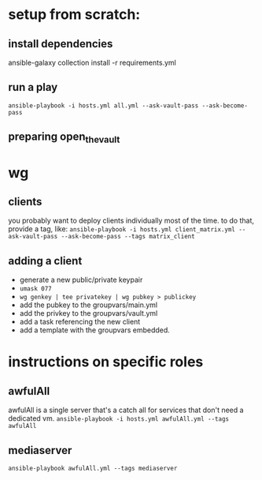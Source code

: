 * setup from scratch:
** install dependencies
ansible-galaxy collection install -r requirements.yml

** run a play
~ansible-playbook -i hosts.yml all.yml --ask-vault-pass --ask-become-pass~

** preparing open_the_vault

* wg
  
** clients
you probably want to deploy clients individually most of the time. to do that, provide a tag, like:
~ansible-playbook -i hosts.yml client_matrix.yml --ask-vault-pass --ask-become-pass --tags matrix_client~

** adding a client
   - generate a new public/private keypair
   - ~umask 077~
   - ~wg genkey | tee privatekey | wg pubkey > publickey~
   - add the pubkey to the groupvars/main.yml
   - add the privkey to the groupvars/vault.yml
   - add a task referencing the new client
   - add a template with the groupvars embedded.

* instructions on specific roles
** awfulAll
awfulAll is a single server that's a catch all for services that don't need a dedicated vm.
~ansible-playbook -i hosts.yml awfulAll.yml --tags awfulAll~
** mediaserver
~ansible-playbook awfulAll.yml --tags mediaserver~

